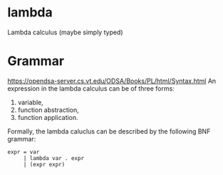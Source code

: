* lambda
Lambda calculus (maybe simply typed)

* Grammar
  https://opendsa-server.cs.vt.edu/ODSA/Books/PL/html/Syntax.html
  An expression in the lambda calculus can be of three forms:
  1. variable,
  2. function abstraction,
  3. function application.
  Formally, the lambda caluclus can be described by the following BNF grammar:
  #+begin_src 
  expr = var
       | lambda var . expr
       | (expr expr)
  #+end_src
